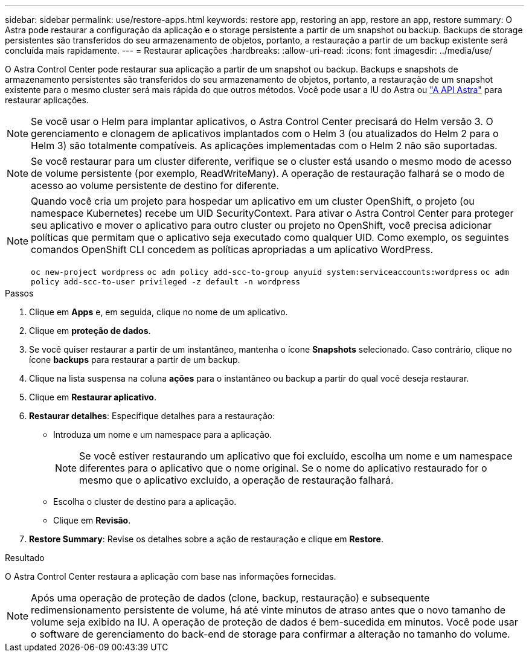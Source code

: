 ---
sidebar: sidebar 
permalink: use/restore-apps.html 
keywords: restore app, restoring an app, restore an app, restore 
summary: O Astra pode restaurar a configuração da aplicação e o storage persistente a partir de um snapshot ou backup. Backups de storage persistentes são transferidos do seu armazenamento de objetos, portanto, a restauração a partir de um backup existente será concluída mais rapidamente. 
---
= Restaurar aplicações
:hardbreaks:
:allow-uri-read: 
:icons: font
:imagesdir: ../media/use/


[role="lead"]
O Astra Control Center pode restaurar sua aplicação a partir de um snapshot ou backup. Backups e snapshots de armazenamento persistentes são transferidos do seu armazenamento de objetos, portanto, a restauração de um snapshot existente para o mesmo cluster será mais rápida do que outros métodos. Você pode usar a IU do Astra ou https://docs.netapp.com/us-en/astra-automation-2108/index.html["A API Astra"^] para restaurar aplicações.


NOTE: Se você usar o Helm para implantar aplicativos, o Astra Control Center precisará do Helm versão 3. O gerenciamento e clonagem de aplicativos implantados com o Helm 3 (ou atualizados do Helm 2 para o Helm 3) são totalmente compatíveis. As aplicações implementadas com o Helm 2 não são suportadas.


NOTE: Se você restaurar para um cluster diferente, verifique se o cluster está usando o mesmo modo de acesso de volume persistente (por exemplo, ReadWriteMany). A operação de restauração falhará se o modo de acesso ao volume persistente de destino for diferente.

[NOTE]
====
Quando você cria um projeto para hospedar um aplicativo em um cluster OpenShift, o projeto (ou namespace Kubernetes) recebe um UID SecurityContext. Para ativar o Astra Control Center para proteger seu aplicativo e mover o aplicativo para outro cluster ou projeto no OpenShift, você precisa adicionar políticas que permitam que o aplicativo seja executado como qualquer UID. Como exemplo, os seguintes comandos OpenShift CLI concedem as políticas apropriadas a um aplicativo WordPress.

`oc new-project wordpress`
`oc adm policy add-scc-to-group anyuid system:serviceaccounts:wordpress`
`oc adm policy add-scc-to-user privileged -z default -n wordpress`

====
.Passos
. Clique em *Apps* e, em seguida, clique no nome de um aplicativo.
. Clique em *proteção de dados*.
. Se você quiser restaurar a partir de um instantâneo, mantenha o ícone *Snapshots* selecionado. Caso contrário, clique no ícone *backups* para restaurar a partir de um backup.
. Clique na lista suspensa na coluna *ações* para o instantâneo ou backup a partir do qual você deseja restaurar.
. Clique em *Restaurar aplicativo*.
. *Restaurar detalhes*: Especifique detalhes para a restauração:
+
** Introduza um nome e um namespace para a aplicação.
+

NOTE: Se você estiver restaurando um aplicativo que foi excluído, escolha um nome e um namespace diferentes para o aplicativo que o nome original. Se o nome do aplicativo restaurado for o mesmo que o aplicativo excluído, a operação de restauração falhará.

** Escolha o cluster de destino para a aplicação.
** Clique em *Revisão*.


. *Restore Summary*: Revise os detalhes sobre a ação de restauração e clique em *Restore*.


.Resultado
O Astra Control Center restaura a aplicação com base nas informações fornecidas.


NOTE: Após uma operação de proteção de dados (clone, backup, restauração) e subsequente redimensionamento persistente de volume, há até vinte minutos de atraso antes que o novo tamanho de volume seja exibido na IU. A operação de proteção de dados é bem-sucedida em minutos. Você pode usar o software de gerenciamento do back-end de storage para confirmar a alteração no tamanho do volume.
